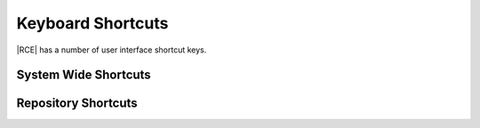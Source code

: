 .. _keyboard-shortcuts:

Keyboard Shortcuts
==================

|RCE| has a number of user interface shortcut keys.

System Wide Shortcuts
---------------------

.. rst-class:: dl-horizontal

    \--:kbd:`/`
        Open the |repo| search box.

    \--:kbd:`?`
        Open the |RCE| keyboard shortcuts page.

    \--:kbd:`gh`
        Go to the home page.

    \--:kbd:`gg`
        Go to my private gists page.

    \--:kbd:`gG`
        Go to my public gists page.

    \--:kbd:`nr`
        Go to the create new repository page.

    \--:kbd:`ng`
        Go to the new gist page.

Repository Shortcuts
--------------------

.. rst-class:: dl-horizontal


    \--:kbd:`gs`
        Go to the |repo| summary page.

    \--:kbd:`gc`
        Go to the changelog page.

    \--:kbd:`gf`
        Go to the files page.

    \--:kbd:`gF`
        Go to the files page with file search activated.

    \--:kbd:`gp`
        Go to the pull requests page.

    \--:kbd:`go`
        Go to the repository settings page.

    \--:kbd:`gO`
        Go to the repository permissions settings.

